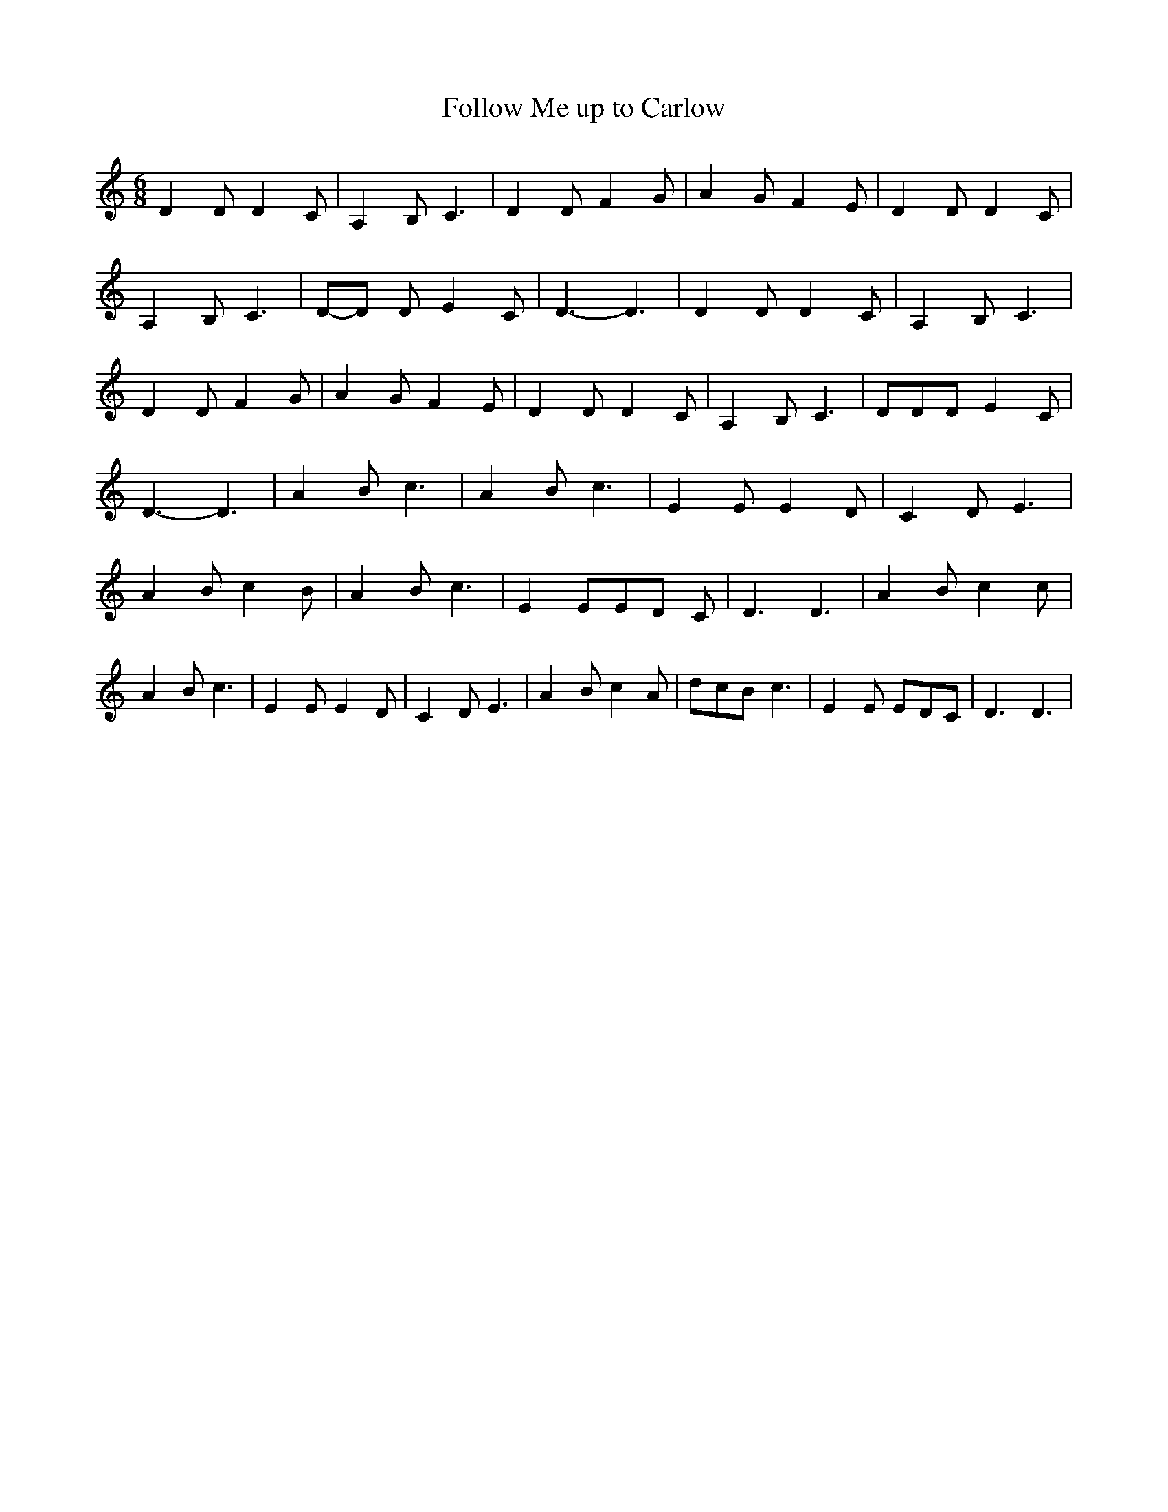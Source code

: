 % Generated more or less automatically by swtoabc by Erich Rickheit KSC
X:1
T:Follow Me up to Carlow
M:6/8
L:1/4
K:C
 D D/2 D C/2| A, B,/2 C3/2| D D/2 F G/2| A G/2 F E/2| D D/2 D C/2|\
 A, B,/2 C3/2|D/2-D/2 D/2 E C/2| D3/2- D3/2| D D/2 D C/2| A, B,/2 C3/2|\
 D D/2 F G/2| A G/2 F E/2| D D/2 D C/2| A, B,/2 C3/2| D/2D/2D/2 E C/2|\
 D3/2- D3/2| A B/2 c3/2| A B/2 c3/2| E E/2 E D/2| C D/2 E3/2| A B/2 c B/2|\
 A B/2 c3/2| E E/2E/2-D/2 C/2| D3/2 D3/2| A B/2 c c/2| A B/2 c3/2|\
 E E/2 E D/2| C D/2 E3/2| A B/2 c A/2| d/2c/2B/2 c3/2| E E/2 E/2D/2C/2|\
 D3/2 D3/2|

